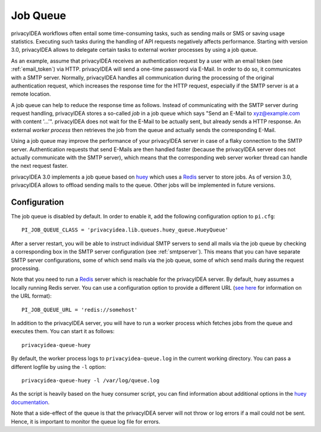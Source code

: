 .. _job_queue:

Job Queue
=========

.. index:: job queue, task queue, queue

privacyIDEA workflows often entail some time-consuming tasks, such as sending mails or SMS or saving usage statistics. Executing such tasks during the handling of API requests negatively affects performance. Starting with version 3.0, privacyIDEA allows to delegate certain tasks to external worker processes by using a job queue.

As an example, assume that privacyIDEA receives an authentication request by a user with an email token (see :ref:`email_token`) via HTTP. privacyIDEA will send a one-time password via E-Mail. In order to do so, it communicates with a SMTP server. Normally, privacyIDEA handles all communication during the processing of the original authentication request, which increases the response time for the HTTP request, especially if the SMTP server is at a remote location.

A job queue can help to reduce the response time as follows. Instead of communicating with the SMTP server during request handling, privacyIDEA stores a so-called *job* in a job queue which says "Send an E-Mail to xyz@example.com with content '...'". privacyIDEA does not wait for the E-Mail to be actually sent, but already sends a HTTP response. An external *worker process* then retrieves the job from the queue and actually sends the corresponding E-Mail.

Using a job queue may improve the performance of your privacyIDEA server in case of a flaky connection to the SMTP server. Authentication requests that send E-Mails are then handled faster (because the privacyIDEA server does not actually communicate with the SMTP server), which means that the corresponding web server worker thread can handle the next request faster.

privacyIDEA 3.0 implements a job queue based on `huey`_ which uses a `Redis`_ server to store jobs. As of version 3.0, privacyIDEA allows to offload sending mails to the queue. Other jobs will be implemented in future versions.

Configuration
-------------

The job queue is disabled by default. In order to enable it, add the following configuration option to ``pi.cfg``::

	PI_JOB_QUEUE_CLASS = 'privacyidea.lib.queues.huey_queue.HueyQueue'

After a server restart, you will be able to instruct individual SMTP servers to send all mails via the job queue by checking a corresponding box in the SMTP server configuration (see :ref:`smtpserver`). This means that you can have separate SMTP server configurations, some of which send mails via the job queue, some of which send mails during the request processing.

Note that you need to run a `Redis`_ server which is reachable for the privacyIDEA server. By default, huey assumes a locally running Redis server. You can use a configuration option to provide a different URL (`see here <https://redis-py.readthedocs.io/en/latest/#redis.ConnectionPool.from_url>`_ for information on the URL format)::

	PI_JOB_QUEUE_URL = 'redis://somehost'

In addition to the privacyIDEA server, you will have to run a worker process which fetches jobs from the queue and executes them. You can start it as follows::

	privacyidea-queue-huey

By default, the worker process logs to ``privacyidea-queue.log`` in the current working directory. You can pass a different logfile by using the ``-l`` option::

	privacyidea-queue-huey -l /var/log/queue.log

As the script is heavily based on the huey consumer script, you can find information about additional options in the `huey documentation <https://huey.readthedocs.io/en/latest/consumer.html#options-for-the-consumer>`_.

Note that a side-effect of the queue is that the privacyIDEA server will not throw or log errors if a mail could not be sent. Hence, it is important to monitor the queue log file for errors.

.. _Redis: https://redis.io/
.. _huey: https://huey.readthedocs.io/en/latest/